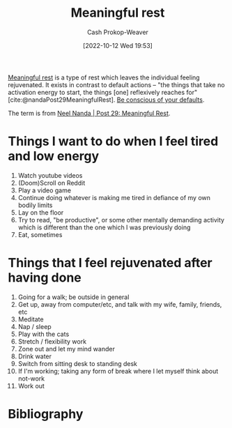 :PROPERTIES:
:ID:       ef6148e5-0f53-4535-89fa-1f67b3c557b7
:ROAM_REFS: [cite:@nandaMeaningfulRest]
:LAST_MODIFIED: [2023-09-05 Tue 20:16]
:END:
#+title: Meaningful rest
#+hugo_custom_front_matter: :slug "ef6148e5-0f53-4535-89fa-1f67b3c557b7"
#+author: Cash Prokop-Weaver
#+date: [2022-10-12 Wed 19:53]
#+filetags: :concept:

[[id:ef6148e5-0f53-4535-89fa-1f67b3c557b7][Meaningful rest]] is a type of rest which leaves the individual feeling rejuvenated. It exists in contrast to default actions -- "the things that take no activation energy to start, the things [one] reflexively reaches for" [cite:@nandaPost29MeaningfulRest]. [[id:f3ce6cfc-d119-4903-94db-9a2e2d4397e0][Be conscious of your defaults]].

The term is from [[id:43e87bd7-89df-40b8-9c47-dc357c05fa63][Neel Nanda | Post 29: Meaningful Rest]].

* Things I want to do when I feel tired and low energy
1. Watch youtube videos
2. (Doom)Scroll on Reddit
3. Play a video game
4. Continue doing whatever is making me tired in defiance of my own bodily limits
5. Lay on the floor
6. Try to read, "be productive", or some other mentally demanding activity which is different than the one which I was previously doing
7. Eat, sometimes

* Things that I feel rejuvenated after having done

1. Going for a walk; be outside in general
2. Get up, away from computer/etc, and talk with my wife, family, friends, etc
3. Meditate
4. Nap / sleep
5. Play with the cats
6. Stretch / flexibility work
7. Zone out and let my mind wander
8. Drink water
9. Switch from sitting desk to standing desk
10. If I'm working; taking any form of break where I let myself think about not-work
11. Work out

* Flashcards :noexport:
** Definition :fc:
:PROPERTIES:
:CREATED: [2022-10-12 Wed 19:56]
:FC_CREATED: 2022-10-13T02:57:14Z
:FC_TYPE:  double
:ID:       b95766f1-7285-4495-90ba-b6b544c88c37
:END:
:REVIEW_DATA:
| position | ease | box | interval | due                  |
|----------+------+-----+----------+----------------------|
| front    | 2.80 |   7 |   322.49 | 2024-04-11T07:56:25Z |
| back     | 3.10 |   7 |   511.95 | 2024-12-20T13:03:50Z |
:END:

[[id:ef6148e5-0f53-4535-89fa-1f67b3c557b7][Meaningful rest]]

*** Back

A type of rest which rejuvenates the individual.
*** Source
[cite:@nandaMeaningfulRest]
** Compare and contrast :fc:
:PROPERTIES:
:CREATED: [2022-10-12 Wed 19:57]
:FC_CREATED: 2022-10-13T02:59:11Z
:FC_TYPE:  normal
:ID:       0a626a2c-ff11-4d3b-9c03-2bd64f26c3ad
:END:
:REVIEW_DATA:
| position | ease | box | interval | due                  |
|----------+------+-----+----------+----------------------|
| front    | 2.50 |   7 |   260.99 | 2024-01-17T23:15:54Z |
:END:

[[id:ef6148e5-0f53-4535-89fa-1f67b3c557b7][Meaningful rest]] and default actions

*** Back
- Activities which provide [[id:ef6148e5-0f53-4535-89fa-1f67b3c557b7][Meaningful rest]] leaves one feeling rejuvenated but are usually less desirable when you're tired
- Default actions are the rest activities you "reflexively reach for" but are also likely to be those which don't rejuvenate you
*** Source
[cite:@nandaMeaningfulRest]
* Bibliography
#+print_bibliography:

